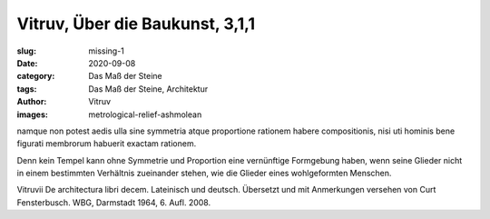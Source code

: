Vitruv, Über die Baukunst, 3,1,1
================================

:slug: missing-1
:date: 2020-09-08
:category: Das Maß der Steine
:tags: Das Maß der Steine, Architektur
:author: Vitruv
:images: metrological-relief-ashmolean

.. class:: original

    namque non potest aedis ulla sine symmetria atque proportione rationem habere compositionis, nisi uti hominis bene figurati membrorum habuerit exactam rationem.

.. class:: translation

    Denn kein Tempel kann ohne Symmetrie und Proportion eine vernünftige Formgebung haben, wenn seine Glieder nicht in einem bestimmten Verhältnis zueinander stehen, wie die Glieder eines wohlgeformten Menschen.

.. class:: translation-source

    Vitruvii De architectura libri decem. Lateinisch und deutsch. Übersetzt und mit Anmerkungen versehen von Curt Fensterbusch. WBG, Darmstadt 1964, 6. Aufl. 2008.
